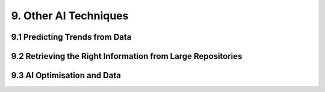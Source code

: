 9. Other AI Techniques
===========

9.1 Predicting Trends from Data
----------

9.2 Retrieving the Right Information from Large Repositories
----------

9.3 AI Optimisation and Data
----------

